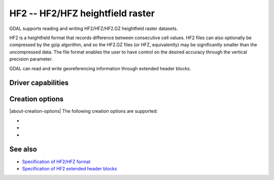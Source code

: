 .. _raster.hf2:

================================================================================
HF2 -- HF2/HFZ heightfield raster
================================================================================

.. shortname:: HF2

.. built_in_by_default::

GDAL supports reading and writing HF2/HFZ/HF2.GZ heightfield raster
datasets.

HF2 is a heightfield format that records difference between consecutive
cell values. HF2 files can also optionally be compressed by the gzip
algorithm, and so the HF2.GZ files (or HFZ, equivalently) may be
significantly smaller than the uncompressed data. The file format
enables the user to have control on the desired accuracy through the
vertical precision parameter.

GDAL can read and write georeferencing information through extended
header blocks.

Driver capabilities
-------------------

.. supports_createcopy::

.. supports_georeferencing::

.. supports_virtualio::

Creation options
----------------

|about-creation-options|
The following creation options are supported:

-  .. co:: COMPRESS
      :choices: YES, NO
      :default: NO

      Whether the file must be compressed with GZip.

-  .. co:: BLOCKSIZE
      :default: 256

      Internal tile size. Must be >= 8.

-  .. co:: VERTICAL_PRECISION
      :default: 0.01

      Vertical precision. Must be > 0.
      Increasing the vertical precision decreases the file size, especially
      with :co:`COMPRESS=YES`, but at the loss of accuracy.

See also
--------

-  `Specification of HF2/HFZ
   format <http://www.bundysoft.com/docs/doku.php?id=l3dt:formats:specs:hf2>`__
-  `Specification of HF2 extended header
   blocks <http://www.bundysoft.com/docs/doku.php?id=l3dt:formats:specs:hf2#extended_header>`__

